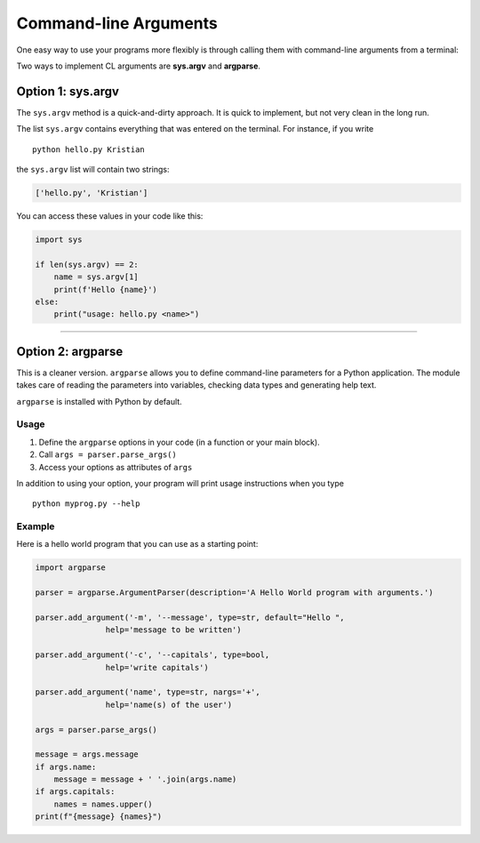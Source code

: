 Command-line Arguments
======================

One easy way to use your programs more flexibly is through calling them
with command-line arguments from a terminal:

Two ways to implement CL arguments are **sys.argv** and **argparse**.

Option 1: sys.argv
------------------

The ``sys.argv`` method is a quick-and-dirty approach. It is quick to
implement, but not very clean in the long run.

The list ``sys.argv`` contains everything that was entered on the
terminal. For instance, if you write

::

   python hello.py Kristian

the ``sys.argv`` list will contain two strings:

.. code:: python3

   ['hello.py', 'Kristian']

You can access these values in your code like this:

.. code:: python3

   import sys

   if len(sys.argv) == 2:
       name = sys.argv[1]
       print(f'Hello {name}')
   else:
       print("usage: hello.py <name>")

----

Option 2: argparse
------------------

This is a cleaner version. ``argparse`` allows you to define
command-line parameters for a Python application. The module takes care
of reading the parameters into variables, checking data types and
generating help text.

``argparse`` is installed with Python by default.

Usage
~~~~~

1. Define the ``argparse`` options in your code (in a function or your
   main block).
2. Call ``args = parser.parse_args()``
3. Access your options as attributes of ``args``

In addition to using your option, your program will print usage
instructions when you type

::

   python myprog.py --help

Example
~~~~~~~

Here is a hello world program that you can use as a starting point:

.. code:: python3

   import argparse

   parser = argparse.ArgumentParser(description='A Hello World program with arguments.')

   parser.add_argument('-m', '--message', type=str, default="Hello ",
                  help='message to be written')

   parser.add_argument('-c', '--capitals', type=bool,
                  help='write capitals')

   parser.add_argument('name', type=str, nargs='+',
                  help='name(s) of the user')

   args = parser.parse_args()

   message = args.message
   if args.name:
       message = message + ' '.join(args.name)
   if args.capitals:
       names = names.upper()
   print(f"{message} {names}")

.. seealso::
 
   `docs.python.org/3/howto/argparse.html <https://docs.python.org/3/howto/argparse.html>`__
